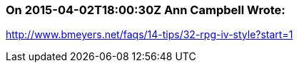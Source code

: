 === On 2015-04-02T18:00:30Z Ann Campbell Wrote:
http://www.bmeyers.net/faqs/14-tips/32-rpg-iv-style?start=1

